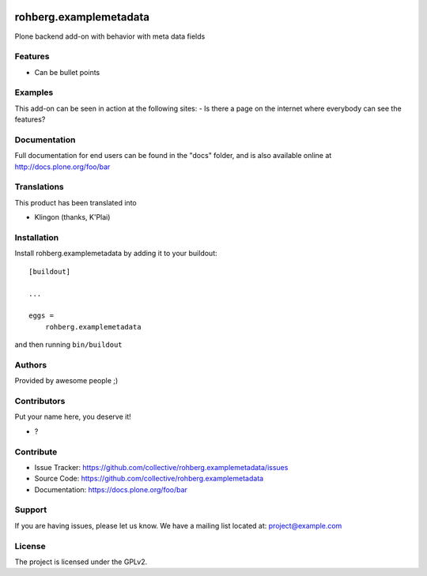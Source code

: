 .. This README is meant for consumption by humans and pypi. Pypi can render rst files so please do not use Sphinx features.
   If you want to learn more about writing documentation, please check out: http://docs.plone.org/about/documentation_styleguide.html
   This text does not appear on pypi or github. It is a comment.

.. image:: https://github.com/collective/rohberg.examplemetadata/actions/workflows/plone-package.yml/badge.svg
    :target: https://github.com/collective/rohberg.examplemetadata/actions/workflows/plone-package.yml

.. image:: https://coveralls.io/repos/github/collective/rohberg.examplemetadata/badge.svg?branch=main
    :target: https://coveralls.io/github/collective/rohberg.examplemetadata?branch=main
    :alt: Coveralls

.. image:: https://codecov.io/gh/collective/rohberg.examplemetadata/branch/master/graph/badge.svg
    :target: https://codecov.io/gh/collective/rohberg.examplemetadata

.. image:: https://img.shields.io/pypi/v/rohberg.examplemetadata.svg
    :target: https://pypi.python.org/pypi/rohberg.examplemetadata/
    :alt: Latest Version

.. image:: https://img.shields.io/pypi/status/rohberg.examplemetadata.svg
    :target: https://pypi.python.org/pypi/rohberg.examplemetadata
    :alt: Egg Status

.. image:: https://img.shields.io/pypi/pyversions/rohberg.examplemetadata.svg?style=plastic   :alt: Supported - Python Versions

.. image:: https://img.shields.io/pypi/l/rohberg.examplemetadata.svg
    :target: https://pypi.python.org/pypi/rohberg.examplemetadata/
    :alt: License


=======================
rohberg.examplemetadata
=======================

Plone backend add-on with behavior with meta data fields

Features
--------

- Can be bullet points


Examples
--------

This add-on can be seen in action at the following sites:
- Is there a page on the internet where everybody can see the features?


Documentation
-------------

Full documentation for end users can be found in the "docs" folder, and is also available online at http://docs.plone.org/foo/bar


Translations
------------

This product has been translated into

- Klingon (thanks, K'Plai)


Installation
------------

Install rohberg.examplemetadata by adding it to your buildout::

    [buildout]

    ...

    eggs =
        rohberg.examplemetadata


and then running ``bin/buildout``


Authors
-------

Provided by awesome people ;)


Contributors
------------

Put your name here, you deserve it!

- ?


Contribute
----------

- Issue Tracker: https://github.com/collective/rohberg.examplemetadata/issues
- Source Code: https://github.com/collective/rohberg.examplemetadata
- Documentation: https://docs.plone.org/foo/bar


Support
-------

If you are having issues, please let us know.
We have a mailing list located at: project@example.com


License
-------

The project is licensed under the GPLv2.

